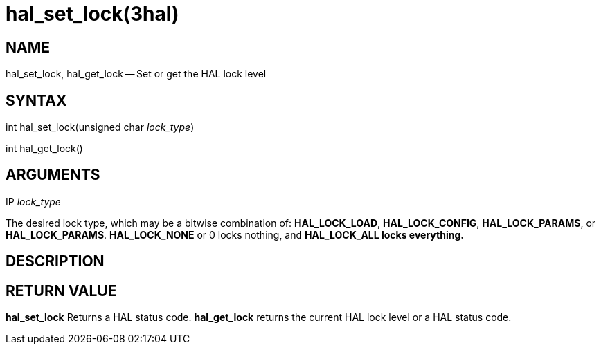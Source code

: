 = hal_set_lock(3hal)
:manmanual: HAL Components
:mansource: ../man/man3/hal_set_lock.3hal.asciidoc
:man version : 


== NAME

hal_set_lock, hal_get_lock -- Set or get the HAL lock level



== SYNTAX
int hal_set_lock(unsigned char __lock_type__)

int hal_get_lock()



== ARGUMENTS
.IP __lock_type__
The desired lock type, which may be a bitwise combination of: **HAL_LOCK_LOAD**, **HAL_LOCK_CONFIG**, **HAL_LOCK_PARAMS**, or **HAL_LOCK_PARAMS**.  **HAL_LOCK_NONE** or 0 locks nothing, and **HAL_LOCK_ALL locks everything.
**


== DESCRIPTION



== RETURN VALUE
**hal_set_lock** Returns a HAL status code.  **hal_get_lock** returns the
current HAL lock level or a HAL status code.
